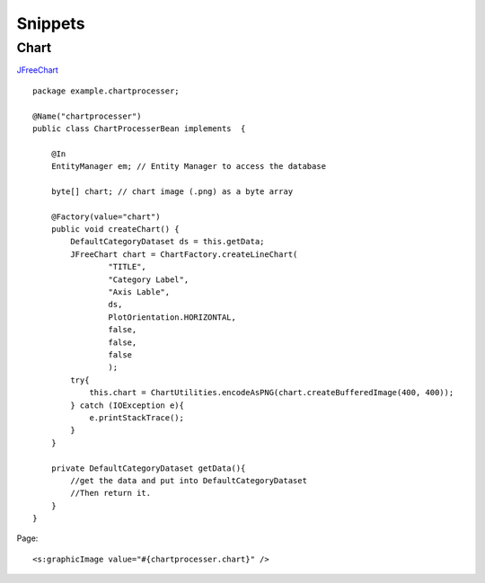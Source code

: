 Snippets
********

Chart
=====

JFreeChart_

::

  package example.chartprocesser;

  @Name("chartprocesser")
  public class ChartProcesserBean implements  {

      @In
      EntityManager em; // Entity Manager to access the database

      byte[] chart; // chart image (.png) as a byte array

      @Factory(value="chart")
      public void createChart() {
          DefaultCategoryDataset ds = this.getData;
          JFreeChart chart = ChartFactory.createLineChart(
                  "TITLE",
                  "Category Label",
                  "Axis Lable",
                  ds,
                  PlotOrientation.HORIZONTAL,
                  false,
                  false,
                  false
                  );
          try{
              this.chart = ChartUtilities.encodeAsPNG(chart.createBufferedImage(400, 400));
          } catch (IOException e){
              e.printStackTrace();
          }
      }

      private DefaultCategoryDataset getData(){
          //get the data and put into DefaultCategoryDataset
          //Then return it.
      }
  }

Page:

::

  <s:graphicImage value="#{chartprocesser.chart}" />


.. _JFreeChart: http://www.jboss.com/index.html?module=bb&op=viewtopic&p=4067018#4067018

